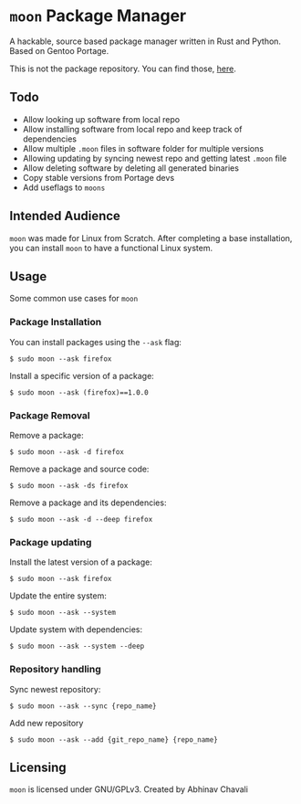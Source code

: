 * ~moon~ Package Manager
A hackable, source based package manager written in Rust and Python. Based on Gentoo Portage.

This is not the package repository. You can find those, [[https://github.com/dumrich/moonRepository][here]].

** Todo
- Allow looking up software from local repo
- Allow installing software from local repo and keep track of dependencies
- Allow multiple ~.moon~ files in software folder for multiple versions
- Allowing updating by syncing newest repo and getting latest ~.moon~ file
- Allow deleting software by deleting all generated binaries
- Copy stable versions from Portage devs
- Add useflags to ~moons~

** Intended Audience
~moon~ was made for Linux from Scratch. After completing a base installation, you can install ~moon~ to have a functional Linux system.

** Usage
Some common use cases for ~moon~

*** Package Installation
You can install packages using the ~--ask~ flag:

#+begin_src shell
$ sudo moon --ask firefox
#+end_src

Install a specific version of a package:

#+begin_src shell
$ sudo moon --ask (firefox)==1.0.0
#+end_src

*** Package Removal

Remove a package:

#+begin_src shell
$ sudo moon --ask -d firefox
#+end_src

Remove a package and source code:

#+begin_src shell
$ sudo moon --ask -ds firefox
#+end_src

Remove a package and its dependencies:

#+begin_src shell
$ sudo moon --ask -d --deep firefox
#+end_src

*** Package updating

Install the latest version of a package:

#+begin_src shell
$ sudo moon --ask firefox
#+end_src

Update the entire system:

#+begin_src shell
$ sudo moon --ask --system 
#+end_src

Update system with dependencies:

#+begin_src shell
$ sudo moon --ask --system --deep
#+end_src

*** Repository handling

Sync newest repository:

#+begin_src shell
$ sudo moon --ask --sync {repo_name}
#+end_src

Add new repository

#+begin_src shell
$ sudo moon --ask --add {git_repo_name} {repo_name}
#+end_src

** Licensing
~moon~ is licensed under GNU/GPLv3. Created by Abhinav Chavali
